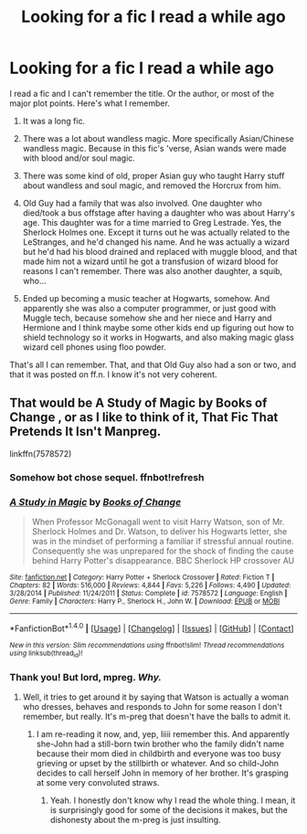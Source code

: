 #+TITLE: Looking for a fic I read a while ago

* Looking for a fic I read a while ago
:PROPERTIES:
:Author: Lady_Sir_Knight
:Score: 5
:DateUnix: 1465756029.0
:DateShort: 2016-Jun-12
:FlairText: Request
:END:
I read a fic and I can't remember the title. Or the author, or most of the major plot points. Here's what I remember.

1. It was a long fic.

2. There was a lot about wandless magic. More specifically Asian/Chinese wandless magic. Because in this fic's 'verse, Asian wands were made with blood and/or soul magic.

3. There was some kind of old, proper Asian guy who taught Harry stuff about wandless and soul magic, and removed the Horcrux from him.

4. Old Guy had a family that was also involved. One daughter who died/took a bus offstage after having a daughter who was about Harry's age. This daughter was for a time married to Greg Lestrade. Yes, the Sherlock Holmes one. Except it turns out he was actually related to the LeStranges, and he'd changed his name. And he was actually a wizard but he'd had his blood drained and replaced with muggle blood, and that made him not a wizard until he got a transfusion of wizard blood for reasons I can't remember. There was also another daughter, a squib, who...

5. Ended up becoming a music teacher at Hogwarts, somehow. And apparently she was also a computer programmer, or just good with Muggle tech, because somehow she and her niece and Harry and Hermione and I think maybe some other kids end up figuring out how to shield technology so it works in Hogwarts, and also making magic glass wizard cell phones using floo powder.

That's all I can remember. That, and that Old Guy also had a son or two, and that it was posted on ff.n. I know it's not very coherent.


** That would be A Study of Magic by Books of Change , or as I like to think of it, That Fic That Pretends It Isn't Manpreg.

linkffn(7578572)
:PROPERTIES:
:Author: yarglethatblargle
:Score: 2
:DateUnix: 1465756676.0
:DateShort: 2016-Jun-12
:END:

*** Somehow bot chose sequel. ffnbot!refresh
:PROPERTIES:
:Author: yarglethatblargle
:Score: 1
:DateUnix: 1465756949.0
:DateShort: 2016-Jun-12
:END:


*** [[http://www.fanfiction.net/s/7578572/1/][*/A Study in Magic/*]] by [[https://www.fanfiction.net/u/275758/Books-of-Change][/Books of Change/]]

#+begin_quote
  When Professor McGonagall went to visit Harry Watson, son of Mr. Sherlock Holmes and Dr. Watson, to deliver his Hogwarts letter, she was in the mindset of performing a familiar if stressful annual routine. Consequently she was unprepared for the shock of finding the cause behind Harry Potter's disappearance. BBC Sherlock HP crossover AU
#+end_quote

^{/Site/: [[http://www.fanfiction.net/][fanfiction.net]] *|* /Category/: Harry Potter + Sherlock Crossover *|* /Rated/: Fiction T *|* /Chapters/: 82 *|* /Words/: 516,000 *|* /Reviews/: 4,844 *|* /Favs/: 5,226 *|* /Follows/: 4,490 *|* /Updated/: 3/28/2014 *|* /Published/: 11/24/2011 *|* /Status/: Complete *|* /id/: 7578572 *|* /Language/: English *|* /Genre/: Family *|* /Characters/: Harry P., Sherlock H., John W. *|* /Download/: [[http://www.ff2ebook.com/old/ffn-bot/index.php?id=7578572&source=ff&filetype=epub][EPUB]] or [[http://www.ff2ebook.com/old/ffn-bot/index.php?id=7578572&source=ff&filetype=mobi][MOBI]]}

--------------

*FanfictionBot*^{1.4.0} *|* [[[https://github.com/tusing/reddit-ffn-bot/wiki/Usage][Usage]]] | [[[https://github.com/tusing/reddit-ffn-bot/wiki/Changelog][Changelog]]] | [[[https://github.com/tusing/reddit-ffn-bot/issues/][Issues]]] | [[[https://github.com/tusing/reddit-ffn-bot/][GitHub]]] | [[[https://www.reddit.com/message/compose?to=tusing][Contact]]]

^{/New in this version: Slim recommendations using/ ffnbot!slim! /Thread recommendations using/ linksub(thread_id)!}
:PROPERTIES:
:Author: FanfictionBot
:Score: 1
:DateUnix: 1465756977.0
:DateShort: 2016-Jun-12
:END:


*** Thank you! But lord, mpreg. /Why./
:PROPERTIES:
:Author: Lady_Sir_Knight
:Score: 1
:DateUnix: 1465764325.0
:DateShort: 2016-Jun-13
:END:

**** Well, it tries to get around it by saying that Watson is actually a woman who dresses, behaves and responds to John for some reason I don't remember, but really. It's m-preg that doesn't have the balls to admit it.
:PROPERTIES:
:Author: yarglethatblargle
:Score: 2
:DateUnix: 1465765279.0
:DateShort: 2016-Jun-13
:END:

***** I am re-reading it now, and, yep, Iiiii remember this. And apparently she-John had a still-born twin brother who the family didn't name because their mom died in childbirth and everyone was too busy grieving or upset by the stillbirth or whatever. And so child-John decides to call herself John in memory of her brother. It's grasping at some very convoluted straws.
:PROPERTIES:
:Author: Lady_Sir_Knight
:Score: 1
:DateUnix: 1465770691.0
:DateShort: 2016-Jun-13
:END:

****** Yeah. I honestly don't know why I read the whole thing. I mean, it is surprisingly good for some of the decisions it makes, but the dishonesty about the m-preg is just insulting.
:PROPERTIES:
:Author: yarglethatblargle
:Score: 1
:DateUnix: 1465770833.0
:DateShort: 2016-Jun-13
:END:
